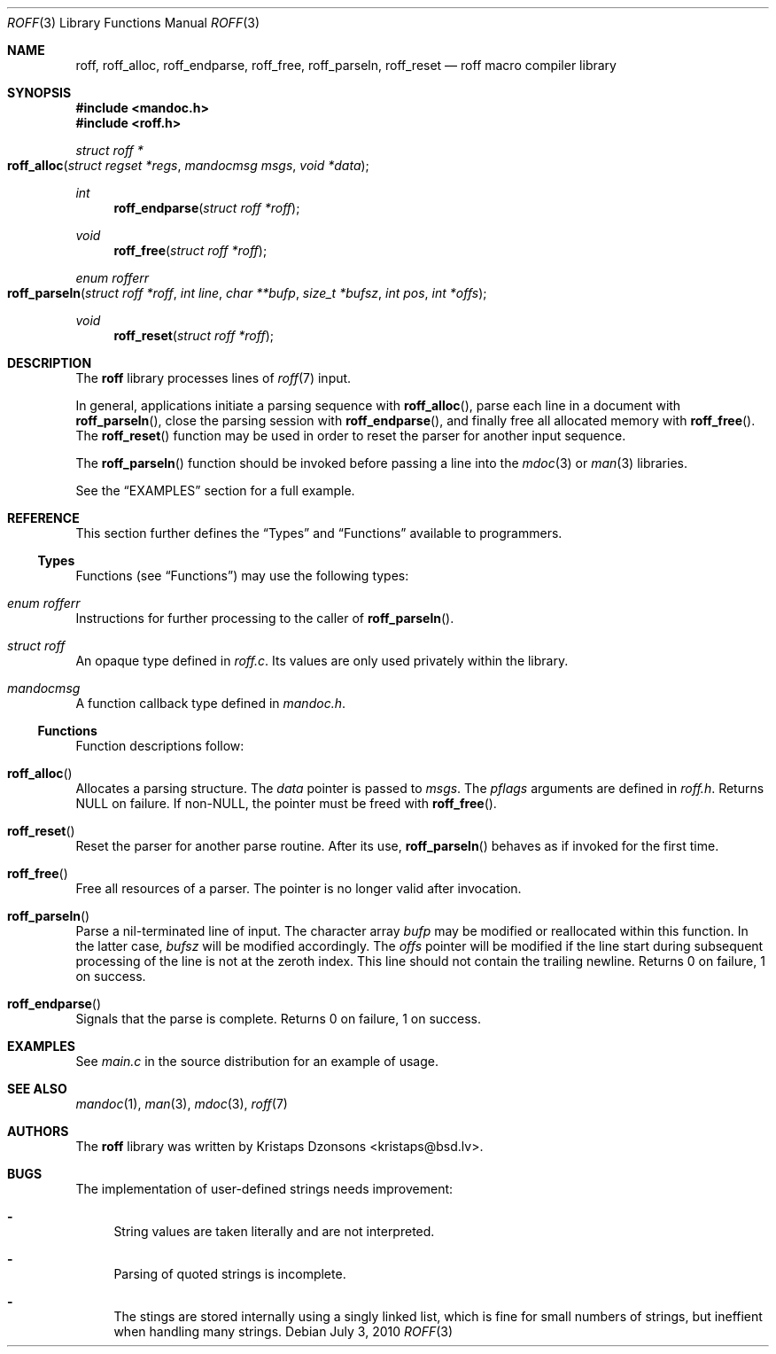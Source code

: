 .\"	$Id$
.\"
.\" Copyright (c) 2010 Kristaps Dzonsons <kristaps@bsd.lv>
.\"
.\" Permission to use, copy, modify, and distribute this software for any
.\" purpose with or without fee is hereby granted, provided that the above
.\" copyright notice and this permission notice appear in all copies.
.\"
.\" THE SOFTWARE IS PROVIDED "AS IS" AND THE AUTHOR DISCLAIMS ALL WARRANTIES
.\" WITH REGARD TO THIS SOFTWARE INCLUDING ALL IMPLIED WARRANTIES OF
.\" MERCHANTABILITY AND FITNESS. IN NO EVENT SHALL THE AUTHOR BE LIABLE FOR
.\" ANY SPECIAL, DIRECT, INDIRECT, OR CONSEQUENTIAL DAMAGES OR ANY DAMAGES
.\" WHATSOEVER RESULTING FROM LOSS OF USE, DATA OR PROFITS, WHETHER IN AN
.\" ACTION OF CONTRACT, NEGLIGENCE OR OTHER TORTIOUS ACTION, ARISING OUT OF
.\" OR IN CONNECTION WITH THE USE OR PERFORMANCE OF THIS SOFTWARE.
.\"
.Dd $Mdocdate: July 3 2010 $
.Dt ROFF 3
.Os
.Sh NAME
.Nm roff ,
.Nm roff_alloc ,
.Nm roff_endparse ,
.Nm roff_free ,
.Nm roff_parseln ,
.Nm roff_reset
.Nd roff macro compiler library
.Sh SYNOPSIS
.In mandoc.h
.In roff.h
.Ft "struct roff *"
.Fo roff_alloc
.Fa "struct regset *regs"
.Fa "mandocmsg msgs"
.Fa "void *data"
.Fc
.Ft int
.Fn roff_endparse "struct roff *roff"
.Ft void
.Fn roff_free "struct roff *roff"
.Ft "enum rofferr"
.Fo roff_parseln
.Fa "struct roff *roff"
.Fa "int line"
.Fa "char **bufp"
.Fa "size_t *bufsz"
.Fa "int pos"
.Fa "int *offs"
.Fc
.Ft void
.Fn roff_reset "struct roff *roff"
.Sh DESCRIPTION
The
.Nm
library processes lines of
.Xr roff 7
input.
.Pp
In general, applications initiate a parsing sequence with
.Fn roff_alloc ,
parse each line in a document with
.Fn roff_parseln ,
close the parsing session with
.Fn roff_endparse ,
and finally free all allocated memory with
.Fn roff_free .
The
.Fn roff_reset
function may be used in order to reset the parser for another input
sequence.
.Pp
The
.Fn roff_parseln
function should be invoked before passing a line into the
.Xr mdoc 3
or
.Xr man 3
libraries.
.Pp
See the
.Sx EXAMPLES
section for a full example.
.Sh REFERENCE
This section further defines the
.Sx Types
and
.Sx Functions
available to programmers.
.Ss Types
Functions (see
.Sx Functions )
may use the following types:
.Bl -ohang
.It Vt "enum rofferr"
Instructions for further processing to the caller of
.Fn roff_parseln .
.It Vt struct roff
An opaque type defined in
.Pa roff.c .
Its values are only used privately within the library.
.It Vt mandocmsg
A function callback type defined in
.Pa mandoc.h .
.El
.Ss Functions
Function descriptions follow:
.Bl -ohang
.It Fn roff_alloc
Allocates a parsing structure.
The
.Fa data
pointer is passed to
.Fa msgs .
The
.Fa pflags
arguments are defined in
.Pa roff.h .
Returns NULL on failure.
If non-NULL, the pointer must be freed with
.Fn roff_free .
.It Fn roff_reset
Reset the parser for another parse routine.
After its use,
.Fn roff_parseln
behaves as if invoked for the first time.
.It Fn roff_free
Free all resources of a parser.
The pointer is no longer valid after invocation.
.It Fn roff_parseln
Parse a nil-terminated line of input.
The character array
.Fa bufp
may be modified or reallocated within this function.
In the latter case,
.Fa bufsz
will be modified accordingly.
The
.Fa offs
pointer will be modified if the line start during subsequent processing
of the line is not at the zeroth index.
This line should not contain the trailing newline.
Returns 0 on failure, 1 on success.
.It Fn roff_endparse
Signals that the parse is complete.
Returns 0 on failure, 1 on success.
.El
.Sh EXAMPLES
See
.Pa main.c
in the source distribution for an example of usage.
.Sh SEE ALSO
.Xr mandoc 1 ,
.Xr man 3 ,
.Xr mdoc 3 ,
.Xr roff 7
.Sh AUTHORS
The
.Nm
library was written by
.An Kristaps Dzonsons Aq kristaps@bsd.lv .
.Sh BUGS
The implementation of user-defined strings needs improvement:
.Bl -dash
.It
String values are taken literally and are not interpreted.
.It
Parsing of quoted strings is incomplete.
.It
The stings are stored internally using a singly linked list,
which is fine for small numbers of strings,
but ineffient when handling many strings.
.El
